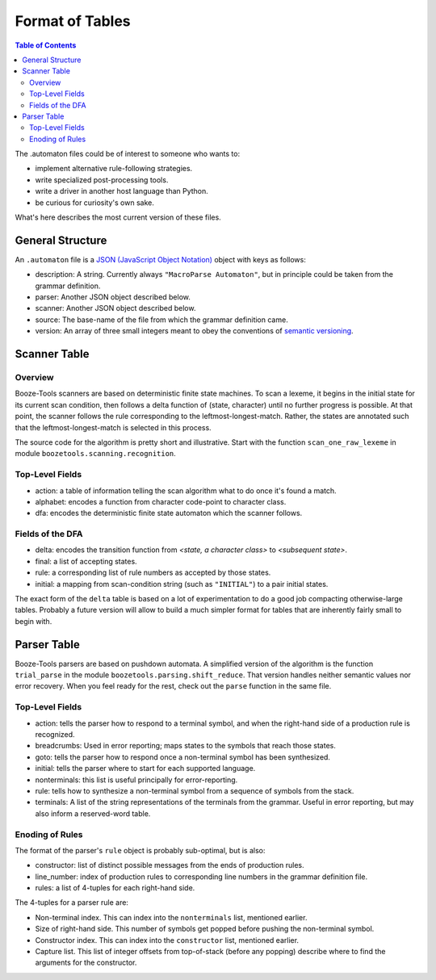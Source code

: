 Format of Tables
================

.. contents:: Table of Contents
    :depth: 2


The .automaton files could be of interest to someone who wants to:

* implement alternative rule-following strategies.
* write specialized post-processing tools.
* write a driver in another host language than Python.
* be curious for curiosity's own sake.

What's here describes the most current version of these files.

General Structure
-------------------

An ``.automaton`` file is a `JSON (JavaScript Object Notation) <https://json.org>`_ object
with keys as follows:

* description: A string. Currently always ``"MacroParse Automaton"``, but in principle could be taken from the grammar definition.
* parser: Another JSON object described below.
* scanner: Another JSON object described below.
* source: The base-name of the file from which the grammar definition came.
* version: An array of three small integers meant to obey the conventions of `semantic versioning <https://semver.org>`_.

Scanner Table
--------------

Overview
..........
Booze-Tools scanners are based on deterministic finite state machines.
To scan a lexeme, it begins in the initial state for its current scan condition,
then follows a delta function of (state, character) until no further progress is possible.
At that point, the scanner follows the rule corresponding to the leftmost-longest-match.
Rather, the states are annotated such that the leftmost-longest-match is selected in this process.

The source code for the algorithm is pretty short and illustrative.
Start with the function ``scan_one_raw_lexeme`` in module ``boozetools.scanning.recognition``.

Top-Level Fields
.................
* action: a table of information telling the scan algorithm what to do once it's found a match.
* alphabet: encodes a function from character code-point to character class.
* dfa: encodes the deterministic finite state automaton which the scanner follows.

Fields of the DFA
.................
* delta: encodes the transition function from *<state, a character class>* to *<subsequent state>*.
* final: a list of accepting states.
* rule: a corresponding list of rule numbers as accepted by those states.
* initial: a mapping from scan-condition string (such as ``"INITIAL"``) to a pair initial states.

The exact form of the ``delta`` table is based on a lot of experimentation to do a good job compacting otherwise-large tables.
Probably a future version will allow to build a much simpler format for tables that are inherently fairly small to begin with.

Parser Table
-------------

Booze-Tools parsers are based on pushdown automata.
A simplified version of the algorithm is the function ``trial_parse``
in the module ``boozetools.parsing.shift_reduce``. That version handles
neither semantic values nor error recovery.
When you feel ready for the rest, check out the ``parse`` function in the same file.

Top-Level Fields
.................
* action: tells the parser how to respond to a terminal symbol, and when the right-hand side of a production rule is recognized.
* breadcrumbs: Used in error reporting; maps states to the symbols that reach those states.
* goto: tells the parser how to respond once a non-terminal symbol has been synthesized.
* initial: tells the parser where to start for each supported language.
* nonterminals: this list is useful principally for error-reporting.
* rule: tells how to synthesize a non-terminal symbol from a sequence of symbols from the stack.
* terminals: A list of the string representations of the terminals from the grammar. Useful in error reporting, but may also inform a reserved-word table.

Enoding of Rules
..................
The format of the parser's ``rule`` object is probably sub-optimal, but is also:

* constructor: list of distinct possible messages from the ends of production rules.
* line_number: index of production rules to corresponding line numbers in the grammar definition file.
* rules: a list of 4-tuples for each right-hand side.

The 4-tuples for a parser rule are:

* Non-terminal index. This can index into the ``nonterminals`` list, mentioned earlier.
* Size of right-hand side. This number of symbols get popped before pushing the non-terminal symbol.
* Constructor index. This can index into the ``constructor`` list, mentioned earlier.
* Capture list. This list of integer offsets from top-of-stack (before any popping) describe where to find the arguments for the constructor.


